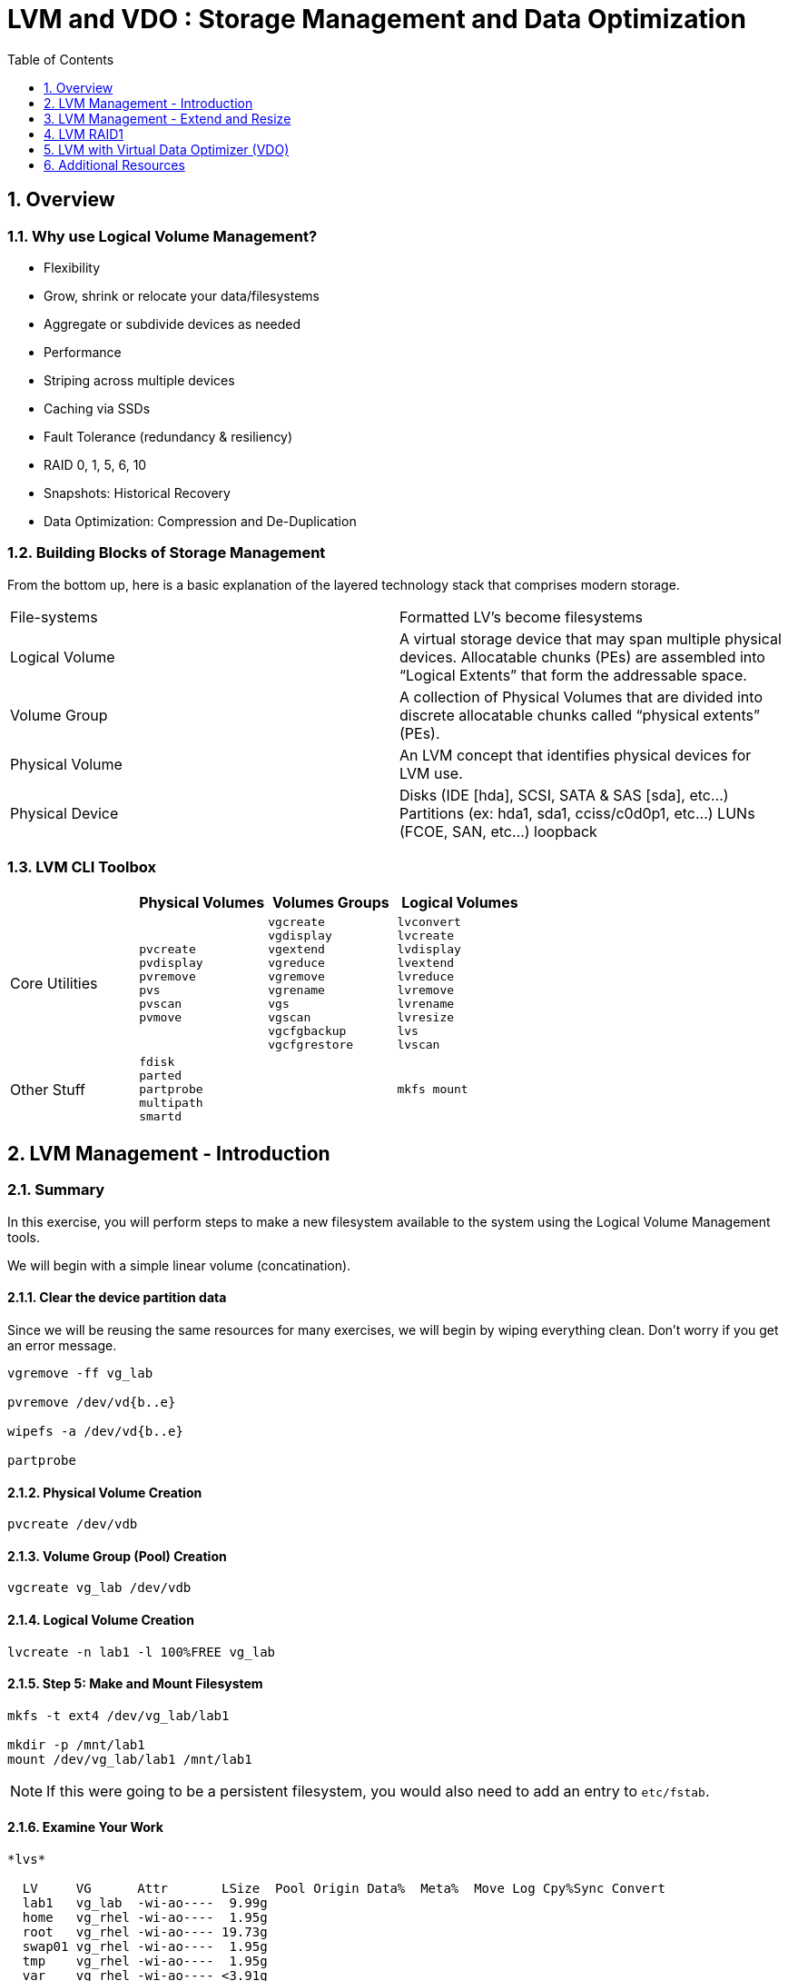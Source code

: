 :sectnums:
:sectnumlevels: 3
ifdef::env-github[]
:tip-caption: :bulb:
:note-caption: :information_source:
:important-caption: :heavy_exclamation_mark:
:caution-caption: :fire:
:warning-caption: :warning:
endif::[]


:toc:
:toclevels: 1


= LVM and VDO : Storage Management and Data Optimization

== Overview

=== Why use Logical Volume Management?

* Flexibility
* Grow, shrink or relocate your data/filesystems
* Aggregate or subdivide devices as needed
* Performance
* Striping across multiple devices
* Caching via SSDs
* Fault Tolerance (redundancy & resiliency)
* RAID 0, 1, 5, 6, 10
* Snapshots: Historical Recovery
* Data Optimization: Compression and De-Duplication

=== Building Blocks of Storage Management

From the bottom up, here is a basic explanation of the layered technology stack that comprises modern storage.

|===
| File-systems    | Formatted LV's become filesystems
| Logical Volume  | A virtual storage device that may span multiple physical devices. Allocatable chunks (PEs) are assembled into “Logical Extents” that form the addressable space.
| Volume Group    | A collection of Physical Volumes that are divided into discrete allocatable chunks called “physical extents” (PEs).
| Physical Volume | An LVM concept that identifies physical devices for LVM use.
| Physical Device | Disks (IDE [hda], SCSI, SATA & SAS [sda], etc...)
                    Partitions (ex: hda1, sda1, cciss/c0d0p1, etc...)
                    LUNs (FCOE, SAN, etc...)
                    loopback
|===

=== LVM CLI Toolbox

[options="header"]
|===
|                | Physical Volumes | Volumes Groups | Logical Volumes
| Core Utilities l| 
pvcreate
pvdisplay 
pvremove 
pvs 
pvscan 
pvmove
                 l| 
vgcreate 
vgdisplay
vgextend 
vgreduce 
vgremove 
vgrename 
vgs
vgscan
vgcfgbackup 
vgcfgrestore 
                 l| 
lvconvert
lvcreate
lvdisplay 
lvextend 
lvreduce 
lvremove 
lvrename 
lvresize 
lvs
lvscan

| Other Stuff    l| 
fdisk 
parted 
partprobe 
multipath 
smartd
                 |
                 l| 
mkfs mount
|===



== LVM Management - Introduction

=== Summary

In this exercise, you will perform steps to make a new filesystem available to the system using the Logical Volume Management tools.  

We will begin with a simple linear volume (concatination).

==== Clear the device partition data

Since we will be reusing the same resources for many exercises, we will begin by wiping everything clean.  Don't worry if you get an error message.

----
vgremove -ff vg_lab

pvremove /dev/vd{b..e}

wipefs -a /dev/vd{b..e}

partprobe
----

==== Physical Volume Creation

----
pvcreate /dev/vdb
----

==== Volume Group (Pool) Creation

----
vgcreate vg_lab /dev/vdb
----

==== Logical Volume Creation

----
lvcreate -n lab1 -l 100%FREE vg_lab
----

==== Step 5: Make and Mount Filesystem

----
mkfs -t ext4 /dev/vg_lab/lab1

mkdir -p /mnt/lab1
mount /dev/vg_lab/lab1 /mnt/lab1

----

NOTE: If this were going to be a persistent filesystem, you would also need to add an entry to `etc/fstab`.

==== Examine Your Work

----
*lvs*

  LV     VG      Attr       LSize  Pool Origin Data%  Meta%  Move Log Cpy%Sync Convert
  lab1   vg_lab  -wi-ao----  9.99g
  home   vg_rhel -wi-ao----  1.95g
  root   vg_rhel -wi-ao---- 19.73g
  swap01 vg_rhel -wi-ao----  1.95g
  tmp    vg_rhel -wi-ao----  1.95g
  var    vg_rhel -wi-ao---- <3.91g
----

----
*lvs vg_lab/lab1*

  LV   VG     Attr      v LSize Pool Origin Data%  Meta%  Move Log Cpy%Sync Convert
  lab1 vg_lab -wi-ao---- 9.99g
----

----
*lvs -o lv_name,lv_size,lv_attr,segtype,devices vg_lab/lab1*

  LV   LSize Attr       Type   Devices
  lab1 9.99g -wi-ao---- linear /dev/vdb(0)
  lab1 9.99g -wi-ao---- linear /dev/vdc(0)
----

----
*lvs -o +devices vg_lab/lab1*

  LV   VG     Attr       LSize Pool Origin Data%  Meta%  Move Log Cpy%Sync Convert Devices   
  lab1 vg_lab -wi-ao---- 9.99g                                                     /dev/vdb(0)
  lab1 vg_lab -wi-ao---- 9.99g                                                     /dev/vdc(0)
----

----
*lvs -o +devices --noheadings vg_lab/lab1*

  lab1 vg_lab -wi-ao---- 9.99g                                                     /dev/vdb(0)
  lab1 vg_lab -wi-ao---- 9.99g                                                     /dev/vdc(0)

----

----
*lvs --separator ':' --noheadings vg_lab/lab1*

  lab1:vg_lab:-wi-ao----:9.99g::::::::
----

----
*df /mnt/lab1*

Filesystem              1K-blocks  Used Available Use% Mounted on
/dev/mapper/vg_lab-lab1  10247444 36888   9670296   1% /mnt/lab1
----

== LVM Management - Extend and Resize

----
pvcreate /dev/vdd

vgextend vg_lab /dev/vdd

lvresize -L 100%FREE /dev/vg_lab/lab1

resize2fs /dev/vg_lab/lab1
----

==== Examine Your Work

----
df -h /mnt/lab1
----

----
 lvs -o lv_name,lv_size,lv_attr,segtype,devices vg_lab/lab1
----

== LVM RAID1

=== Summary

RAID logical volumes provide device fault tolerance and differing I/O patterns based on the type of RAID used

=== Usage

  * lvcreate --type raid[456] -i <stripe_count> -n <lv_name> -L <size> <vg>
  * lvcreate [--type raid1] -m <copy_count> -n <lv_name> -L <size> <vg>
  * lvcreate [--type raid10] -m 1 -i <#stripes> -n <lv_name> -L <size> <vg>
    * RAID10 only supports 2-way mirrors (ie: -m 1)

=== Step 1:

=== Step 2:

=== Step 3:






== LVM with Virtual Data Optimizer (VDO)


We will be leveraging devices /dev/vd{b..e}.  As before, we will cleanup up prior work and start fresh.

==== Step 1: Clear the device partition data

Since we will be reusing the same resources for many exercises, we will begin by wiping everything clean.  Don't worry if you get an error message.

----
vgremove -ff vg_lab

pvremove /dev/vd{b..e}

wipefs -a /dev/vd{b..e}

partprobe
----




.[root@workstation]#
----
vdo create 	--name=exercise4 --device=/dev/vdb11 --vdoLogicalSize=30G
mkfs.xfs -K /dev/mapper/exercise4
mkdir /mnt/exercise4
mount /dev/mapper/exercise4 /mnt/exercise4
----

To make the mount persistent across reboots, you need to either add a systemd unit to mount the filesystem, or add an entry to /etc/fstab. as follows:

./etc/fstab
----
## Add the following to /etc/fstab
/dev/mapper/exercise4 /mnt/exercise4 xfs defaults,x-systemd.requires=vdo.service 0 0
----


.[root@workstation]#
----
vdostats --human-readable

vdostats --verbose

df -h /mnt/exercise4
----

Let us now populate the filesystem with some content.  Create a bunch of random subdirectories in our new filesystems with the following command.

.[root@workstation]#
----
for i in {1..100} ; do mktemp -d /mnt/exercise4/XXXXXX ; done
----

Now we will copy the same content into each of the folders as follows.

NOTE: This could take a few minutes.

.[root@workstation]#
----
for i in /mnt/exercise4/* ; do echo "${i}" ; cp -rf /usr/share/locale $i ; done
----

The prevoius command should have copied approximately 100MB in 100 folders yielding about 10G of traditional fielsystem consumption.

Let us now check some statistics.  

.[root@workstation]#
----
du -sh /mnt/exercise4

df /mnt/exercise4

vdostats --human-readable
----

So in summary, we built a 30GB filesystem that only has 10GB of actual physical disk capacity.  We then copied 10GB of data into the filesystem, but after deduplication `vdostats --human-readbale` should reflect something near 4GB of available plysical space.

A few additional high-level things to know about VDO.  

First, the VDO systemd unit is installed and enabled by default when the vdo package is installed. This unit automatically runs the vdo start --all command at system startup to bring up all activated VDO volumes

Second, VDO uses a high-performance deduplication index called UDS to detect duplicate blocks of data as they are being stored. The deduplication window is the number of previously written blocks which the index remembers. The size of the deduplication window is configurable.  The index will require a specific amount of RAM and a specific amount of disk space.

Last, Red Hat generally recommends using a "sparse" UDS index for all production use cases. This indexing data structure requires approximately one-tenth of a byte of DRAM (memory) per block in its deduplication window. On disk, it requires approximately 72 bytes of disk space per block.

The default configuration of the index is to use a "dense" index. This index is considerably less efficient (by a factor of 10) in DRAM, but it has much lower (also by a factor of 10) minimum required disk space, making it more convenient for evaluation in constrained environments.

Please refer to the Red Hat Storage Administration Guide further information on provisioning and managing your data with VDO:

Red Hat Enterprise Linux Storage Administration Guide (VDO)

== Additional Resources

Red Hat Documentation

    * link:https://https://access.redhat.com/documentation/en-us/red_hat_enterprise_linux/8-beta/html/installing_identity_management_and_access_control/deploying-session-recording[Deplying Session Recording on Red Hat Enterprise Linux]

[discrete]
== End of Unit

link:../RHEL8-Workshop.adoc#toc[Return to TOC]

////
Always end files with a blank line to avoid include problems.
////

